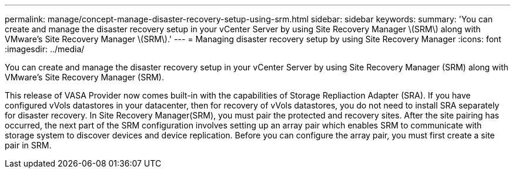 ---
permalink: manage/concept-manage-disaster-recovery-setup-using-srm.html
sidebar: sidebar
keywords: 
summary: 'You can create and manage the disaster recovery setup in your vCenter Server by using Site Recovery Manager \(SRM\) along with VMware’s Site Recovery Manager \(SRM\).'
---
= Managing disaster recovery setup by using Site Recovery Manager
:icons: font
:imagesdir: ../media/

[.lead]
You can create and manage the disaster recovery setup in your vCenter Server by using Site Recovery Manager (SRM) along with VMware's Site Recovery Manager (SRM).

This release of VASA Provider now comes built-in with the capabilities of Storage Repliaction Adapter (SRA). If you have configured vVols datastores in your datacenter, then for recovery of vVols datastores, you do not need to install SRA separately for disaster recovery. In Site Recovery Manager(SRM), you must pair the protected and recovery sites. After the site pairing has occurred, the next part of the SRM configuration involves setting up an array pair which enables SRM to communicate with storage system to discover devices and device replication. Before you can configure the array pair, you must first create a site pair in SRM.
